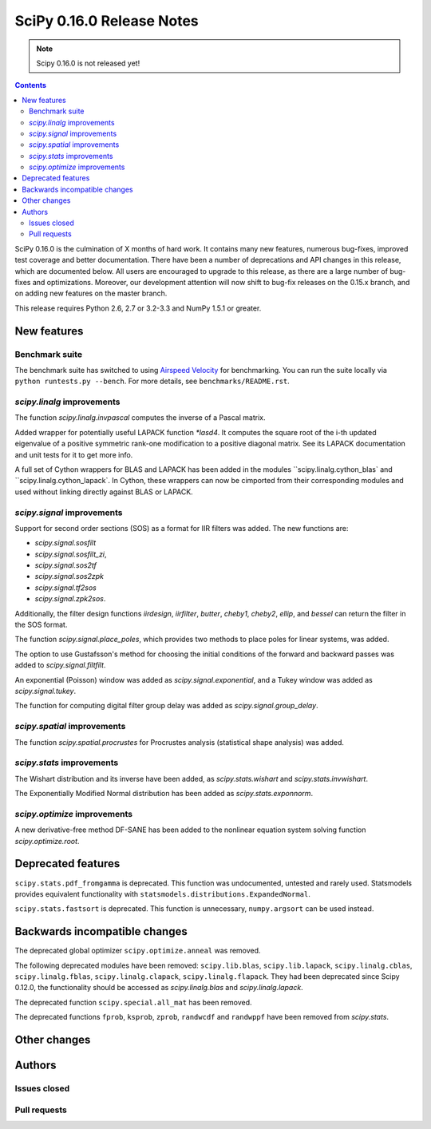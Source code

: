 ==========================
SciPy 0.16.0 Release Notes
==========================

.. note:: Scipy 0.16.0 is not released yet!

.. contents::

SciPy 0.16.0 is the culmination of X months of hard work. It contains
many new features, numerous bug-fixes, improved test coverage and
better documentation.  There have been a number of deprecations and
API changes in this release, which are documented below.  All users
are encouraged to upgrade to this release, as there are a large number
of bug-fixes and optimizations.  Moreover, our development attention
will now shift to bug-fix releases on the 0.15.x branch, and on adding
new features on the master branch.

This release requires Python 2.6, 2.7 or 3.2-3.3 and NumPy 1.5.1 or greater.


New features
============

Benchmark suite
---------------

The benchmark suite has switched to using `Airspeed Velocity
<http://spacetelescope.github.io/asv/>`__ for benchmarking. You can
run the suite locally via ``python runtests.py --bench``. For more
details, see ``benchmarks/README.rst``.

`scipy.linalg` improvements
---------------------------

The function `scipy.linalg.invpascal` computes the inverse of a Pascal matrix.

Added wrapper for potentially useful LAPACK function `*lasd4`. It computes the
square root of the i-th updated eigenvalue of a positive symmetric rank-one
modification to a positive diagonal matrix. See its LAPACK documentation and
unit tests for it to get more info.

A full set of Cython wrappers for BLAS and LAPACK has been added in the
modules ``scipy.linalg.cython_blas` and ``scipy.linalg.cython_lapack`.
In Cython, these wrappers can now be cimported from their corresponding
modules and used without linking directly against BLAS or LAPACK.

`scipy.signal` improvements
---------------------------

Support for second order sections (SOS) as a format for IIR filters
was added.  The new functions are:

* `scipy.signal.sosfilt`
* `scipy.signal.sosfilt_zi`,
* `scipy.signal.sos2tf`
* `scipy.signal.sos2zpk`
* `scipy.signal.tf2sos`
* `scipy.signal.zpk2sos`.

Additionally, the filter design functions `iirdesign`, `iirfilter`, `butter`,
`cheby1`, `cheby2`, `ellip`, and `bessel` can return the filter in the SOS
format.

The function `scipy.signal.place_poles`, which provides two methods to place
poles for linear systems, was added.

The option to use Gustafsson's method for choosing the initial conditions
of the forward and backward passes was added to `scipy.signal.filtfilt`.

An exponential (Poisson) window was added as `scipy.signal.exponential`, and a
Tukey window was added as `scipy.signal.tukey`.

The function for computing digital filter group delay was added as
`scipy.signal.group_delay`.

`scipy.spatial` improvements
----------------------------

The function `scipy.spatial.procrustes` for Procrustes analysis (statistical
shape analysis) was added.

`scipy.stats` improvements
--------------------------

The Wishart distribution and its inverse have been added, as
`scipy.stats.wishart` and `scipy.stats.invwishart`.

The Exponentially Modified Normal distribution has been
added as `scipy.stats.exponnorm`.

`scipy.optimize` improvements
-----------------------------

A new derivative-free method DF-SANE has been added to the nonlinear equation
system solving function `scipy.optimize.root`.


Deprecated features
===================

``scipy.stats.pdf_fromgamma`` is deprecated.  This function was undocumented,
untested and rarely used.  Statsmodels provides equivalent functionality
with ``statsmodels.distributions.ExpandedNormal``.

``scipy.stats.fastsort`` is deprecated.  This function is unnecessary,
``numpy.argsort`` can be used instead.


Backwards incompatible changes
==============================

The deprecated global optimizer ``scipy.optimize.anneal`` was removed.

The following deprecated modules have been removed: ``scipy.lib.blas``,
``scipy.lib.lapack``, ``scipy.linalg.cblas``, ``scipy.linalg.fblas``,
``scipy.linalg.clapack``, ``scipy.linalg.flapack``.  They had been deprecated
since Scipy 0.12.0, the functionality should be accessed as `scipy.linalg.blas`
and `scipy.linalg.lapack`.

The deprecated function ``scipy.special.all_mat`` has been removed.

The deprecated functions ``fprob``, ``ksprob``, ``zprob``, ``randwcdf``
and ``randwppf`` have been removed from `scipy.stats`.


Other changes
=============


Authors
=======

Issues closed
-------------


Pull requests
-------------

